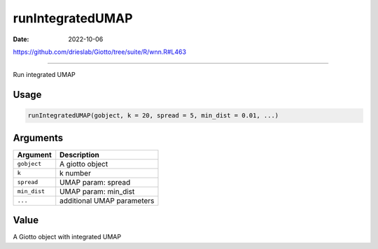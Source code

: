 =================
runIntegratedUMAP
=================

:Date: 2022-10-06

https://github.com/drieslab/Giotto/tree/suite/R/wnn.R#L463

===========

Run integrated UMAP

Usage
=====

.. code:: r

   runIntegratedUMAP(gobject, k = 20, spread = 5, min_dist = 0.01, ...)

Arguments
=========

============ ==========================
Argument     Description
============ ==========================
``gobject``  A giotto object
``k``        k number
``spread``   UMAP param: spread
``min_dist`` UMAP param: min_dist
``...``      additional UMAP parameters
============ ==========================

Value
=====

A Giotto object with integrated UMAP
